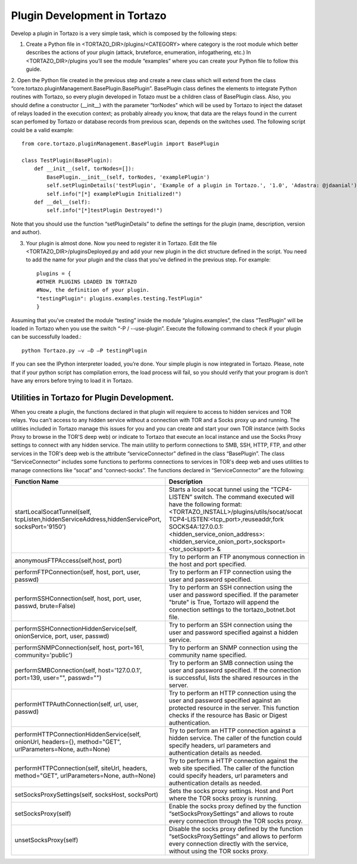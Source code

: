 ****************************************************
Plugin Development in Tortazo
****************************************************

Develop a plugin in Tortazo is a very simple task, which is composed by the following steps:

1. Create a Python file in <TORTAZO_DIR>/plugins/<CATEGORY> where category is the root module which better describes the actions of your plugin (attack, bruteforce, enumeration, infogathering, etc.) In <TORTAZO_DIR>/plugins you’ll see the module “examples” where you can create your Python file to follow this guide.

2. Open the Python file created in the previous step and create a new class which will extend from the class “core.tortazo.pluginManagement.BasePlugin.BasePlugin”. BasePlugin class defines the elements to integrate Python routines with Tortazo, so every plugin developed in Totazo must be a children class of BasePlugin class. Also, you should define a constructor (__init__) with the parameter “torNodes” which will be used by Tortazo to inject the dataset of relays loaded in the execution context; as probably already you know, that data are the relays found in the current scan perfomed by Tortazo or database records from previous scan, depends on the switches used. 
The following script could be a valid example::
 
    from core.tortazo.pluginManagement.BasePlugin import BasePlugin
    
    class TestPlugin(BasePlugin):
        def __init__(self, torNodes=[]):
            BasePlugin.__init__(self, torNodes, 'examplePlugin')
            self.setPluginDetails('testPlugin', 'Example of a plugin in Tortazo.', '1.0', 'Adastra: @jdaanial')
            self.info("[*] examplePlugin Initialized!")
        def __del__(self):
            self.info("[*]testPlugin Destroyed!")

Note that you should use the function “setPluginDetails” to define the settings for the plugin (name, description, version and author).

3. Your plugin is almost done. Now you need to register it in Tortazo. Edit the file  <TORTAZO_DIR>/pluginsDeployed.py and add your new plugin in the dict structure defined in the script. You need to add the name for your plugin and the class that you’ve defined in the previous step. For example::

    plugins = {
    #OTHER PLUGINS LOADED IN TORTAZO
    #Now, the definition of your plugin.
    "testingPlugin": plugins.examples.testing.TestPlugin"
    }

Assuming that you’ve created the module “testing” inside the module “plugins.examples”, the class “TestPlugin” will be loaded in Tortazo when you use the switch “-P  /  --use-plugin”. Execute the following command to check if your plugin can be successfully loaded.::

    python Tortazo.py –v –D –P testingPlugin
    
If you can see the IPython interpreter loaded, you’re done. Your simple plugin is now integrated in Tortazo. Please, note that if your python script has compilation errors, the load process will fail, so you should verify that your program is don’t have any errors before trying to load it in Tortazo.   


============================
Utilities in Tortazo for Plugin Development.
============================
When you create a plugin, the functions declared in that plugin will requiere to access to  hidden services and TOR relays. You can't access to any hidden service without a connection with TOR and a Socks proxy up and running. The utilities included in Tortazo manage this issues for you and you can create and start your own TOR instance (with Socks Proxy to browse in the TOR'S deep web) or indicate to Tortazo that execute an local instance and use the Socks Proxy settings to connect with any hidden service. The main utility to perform connections to SMB, SSH, HTTP, FTP, and other services in the TOR's deep web is the attribute “serviceConnector” defined in the class “BasePlugin”. The class “ServiceConnector” includes some functions to performs connections to services in TOR's deep web and uses utilities to manage connections like “socat” and “connect-socks”. The functions declared in “ServiceConnector” are the following:

============================================================================================================   =================================================================================================================================================================================================
Function Name                                                                                                  Description                                                                     
============================================================================================================   =================================================================================================================================================================================================
startLocalSocatTunnel(self, tcpListen,hiddenServiceAddress,hiddenServicePort, socksPort='9150')                Starts a local socat tunnel using the “TCP4-LISTEN” switch. The command executed will have the following format: 
                                                                                                               <TORTAZO_INSTALL>/plugins/utils/socat/socat TCP4-LISTEN:<tcp_port>,reuseaddr,fork SOCKS4A:127.0.0.1:<hidden_service_onion_address>:<hidden_service_onion_port>,socksport=<tor_socksport> &
anonymousFTPAccess(self,host, port)                                                                            Try to perform an FTP anonymous connection in the host and port specified.
performFTPConnection(self, host, port, user, passwd)                                                           Try to perform an FTP connection using the user and password specified.
performSSHConnection(self, host, port, user, passwd, brute=False)                                              Try to perform an SSH connection using the user and password specified. If the parameter "brute" is True, Tortazo will append the connection settings to the tortazo_botnet.bot file.
performSSHConnectionHiddenService(self, onionService, port, user, passwd)                                      Try to perform an SSH connection using the user and password specified against a hidden service.
performSNMPConnection(self, host, port=161, community='public')                                                Try to perform an SNMP connection using the community name specified.
performSMBConnection(self, host='127.0.0.1', port=139, user="", passwd="")                                     Try to perform an SMB connection using the user and password specified. If the connection is successful, lists the shared resources in the server.
performHTTPAuthConnection(self, url, user, passwd)                                                             Try to perform an HTTP connection using the user and password specified against an protected resource in the server. This function checks if the resource has Basic or Digest authentication.
performHTTPConnectionHiddenService(self, onionUrl, headers={}, method="GET", urlParameters=None, auth=None)    Try to perform an HTTP connection against a hidden service. The caller of the function could specify headers, url parameters and authentication details as needed.
performHTTPConnection(self, siteUrl, headers, method="GET", urlParameters=None, auth=None)                     Try to perform a HTTP connection against the web site specified. The caller of the function could specify headers, url parameters and authentication details as needed.
setSocksProxySettings(self, socksHost, socksPort)                                                              Sets the socks proxy settings. Host and Port where the TOR socks proxy is running.
setSocksProxy(self)                                                                                            Enable the socks proxy defined by the function “setSocksProxySettings” and allows to route every connection through the TOR socks proxy.
unsetSocksProxy(self)                                                                                          Disable the socks proxy defined by the function “setSocksProxySettings” and allows to perform every connection directly with the service, without using the TOR socks proxy.
============================================================================================================   =================================================================================================================================================================================================

